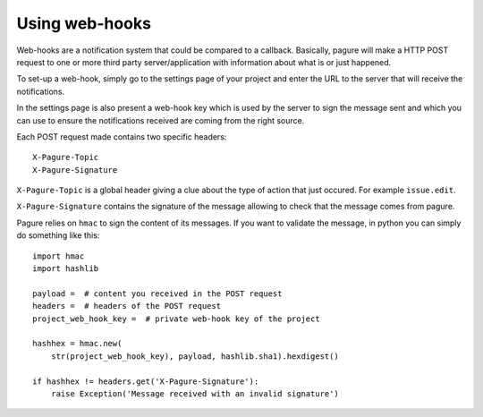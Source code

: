 Using web-hooks
===============

Web-hooks are a notification system that could be compared to a callback.
Basically, pagure will make a HTTP POST request to one or more third party
server/application with information about what is or just happened.

To set-up a web-hook, simply go to the settings page of your project and
enter the URL to the server that will receive the notifications.

In the settings page is also present a web-hook key which is used by the
server to sign the message sent and which you can use to ensure the
notifications received are coming from the right source.

Each POST request made contains two specific headers:

::

    X-Pagure-Topic
    X-Pagure-Signature


``X-Pagure-Topic`` is a global header giving a clue about the type of action
that just occured. For example ``issue.edit``.


``X-Pagure-Signature`` contains the signature of the message allowing to
check that the message comes from pagure.


Pagure relies on ``hmac`` to sign the content of its messages. If you want
to validate the message, in python you can simply do something like this:

::

    import hmac
    import hashlib

    payload =  # content you received in the POST request
    headers =  # headers of the POST request
    project_web_hook_key =  # private web-hook key of the project

    hashhex = hmac.new(
        str(project_web_hook_key), payload, hashlib.sha1).hexdigest()

    if hashhex != headers.get('X-Pagure-Signature'):
        raise Exception('Message received with an invalid signature')

